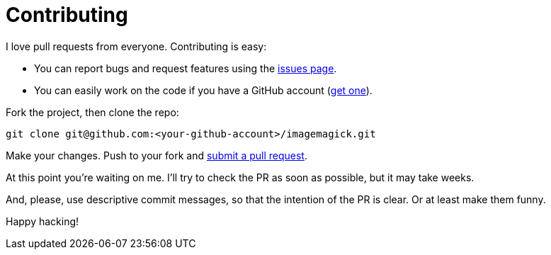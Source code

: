 = Contributing

I love pull requests from everyone.
Contributing is easy:

 - You can report bugs and request features using the https://github.com/madhead/docker-image/issues[issues page].
 - You can easily work on the code if you have a GitHub account (https://github.com/join[get one]).

Fork the project, then clone the repo:

[source, bash]
----
git clone git@github.com:<your-github-account>/imagemagick.git
----

Make your changes.
Push to your fork and https://github.com/madhead/imagemagick/compare[submit a pull request].

At this point you're waiting on me.
I'll try to check the PR as soon as possible, but it may take weeks.

And, please, use descriptive commit messages, so that the intention of the PR is clear.
Or at least make them funny.

Happy hacking!
